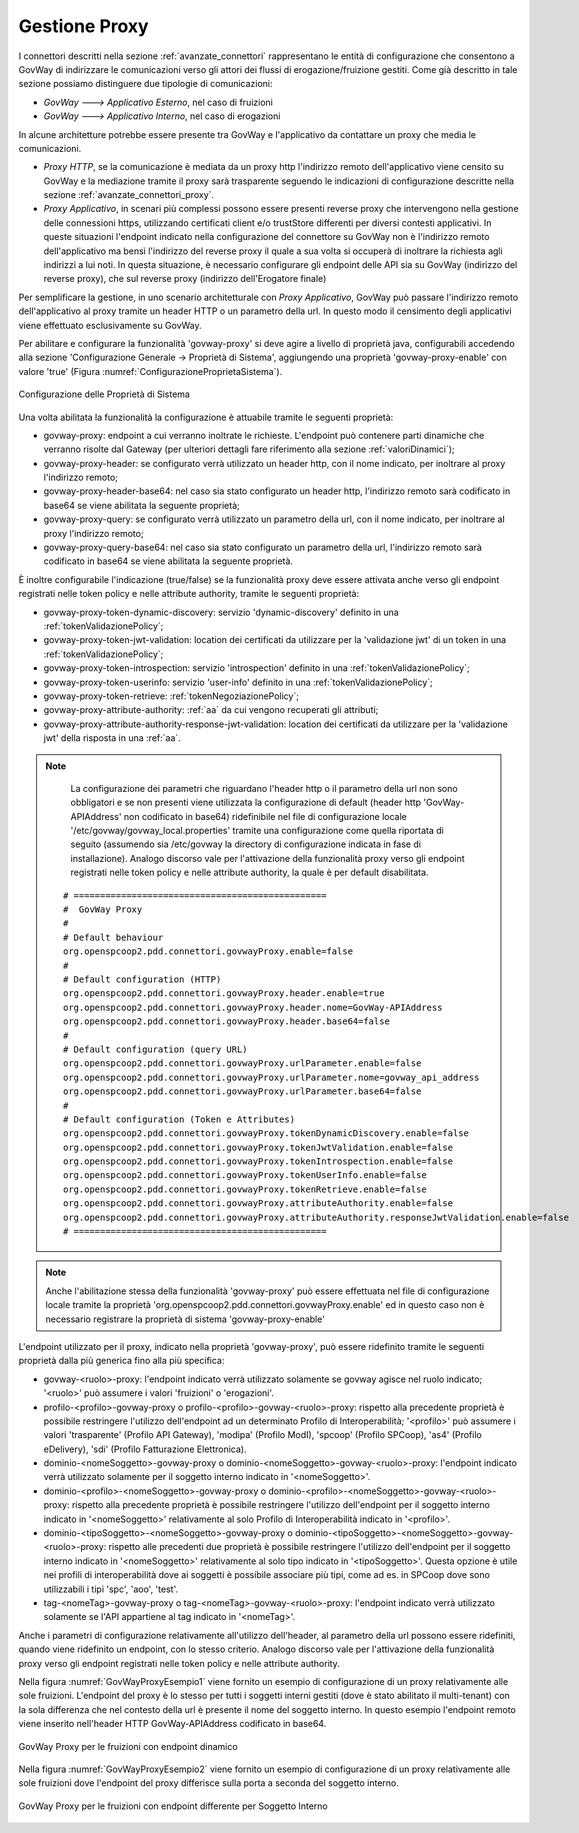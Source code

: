 .. _avanzate_govway_proxy:

Gestione Proxy 
--------------

I connettori descritti nella sezione :ref:`avanzate_connettori` rappresentano le entità di configurazione che consentono a
GovWay di indirizzare le comunicazioni verso gli attori dei flussi di
erogazione/fruizione gestiti. Come già descritto in tale sezione possiamo distinguere
due tipologie di comunicazioni:

-  *GovWay ---> Applicativo Esterno*, nel caso di fruizioni

-  *GovWay ---> Applicativo Interno*, nel caso di erogazioni

In alcune architetture potrebbe essere presente tra GovWay e l'applicativo da contattare un proxy che media le comunicazioni.

- *Proxy HTTP*, se la comunicazione è mediata da un proxy http l'indirizzo remoto dell'applicativo viene censito su GovWay e la mediazione tramite il proxy sarà trasparente seguendo le indicazioni di configurazione descritte nella sezione :ref:`avanzate_connettori_proxy`.

- *Proxy Applicativo*, in scenari più complessi possono essere presenti reverse proxy che intervengono nella gestione delle connessioni https, utilizzando certificati client e/o trustStore differenti per diversi contesti applicativi. In queste situazioni l'endpoint indicato nella configurazione del connettore su GovWay non è l'indirizzo remoto dell'applicativo ma bensì l'indirizzo del reverse proxy il quale a sua volta si occuperà di inoltrare la richiesta agli indirizzi a lui noti. In questa situazione, è necessario configurare gli endpoint delle API sia su GovWay (indirizzo del reverse proxy), che sul reverse proxy (indirizzo dell'Erogatore finale)

Per semplificare la gestione, in uno scenario architetturale con *Proxy Applicativo*, GovWay può passare l'indirizzo remoto dell'applicativo al proxy tramite un header HTTP o un parametro della url. In questo modo il censimento degli applicativi viene effettuato esclusivamente su GovWay.

Per abilitare e configurare la funzionalità 'govway-proxy' si deve agire a livello di proprietà java, configurabili accedendo alla sezione 'Configurazione Generale -> Proprietà di Sistema', aggiungendo una proprietà 'govway-proxy-enable' con valore 'true' (Figura :numref:`ConfigurazioneProprietaSistema`).

.. figure:: ../_figure_console/ConfigurazioneProprietaSistema.jpg
    :scale: 100%
    :align: center
    :name: ConfigurazioneProprietaSistema

    Configurazione delle Proprietà di Sistema

Una volta abilitata la funzionalità la configurazione è attuabile tramite le seguenti proprietà:

- govway-proxy: endpoint a cui verranno inoltrate le richieste. L'endpoint può contenere parti dinamiche che verranno risolte dal Gateway (per ulteriori dettagli fare riferimento alla sezione :ref:`valoriDinamici`);
- govway-proxy-header: se configurato verrà utilizzato un header http, con il nome indicato, per inoltrare al proxy l'indirizzo remoto;
- govway-proxy-header-base64: nel caso sia stato configurato un header http, l'indirizzo remoto sarà codificato in base64 se viene abilitata la seguente proprietà;
- govway-proxy-query: se configurato verrà utilizzato un parametro della url, con il nome indicato, per inoltrare al proxy l'indirizzo remoto;
- govway-proxy-query-base64: nel caso sia stato configurato un parametro della url, l'indirizzo remoto sarà codificato in base64 se viene abilitata la seguente proprietà.

È inoltre configurabile l'indicazione (true/false) se la funzionalità proxy deve essere attivata anche verso gli endpoint registrati nelle token policy e nelle attribute authority, tramite le seguenti proprietà:

- govway-proxy-token-dynamic-discovery: servizio 'dynamic-discovery' definito in una :ref:`tokenValidazionePolicy`;
- govway-proxy-token-jwt-validation: location dei certificati da utilizzare per la 'validazione jwt' di un token in una :ref:`tokenValidazionePolicy`;
- govway-proxy-token-introspection: servizio 'introspection' definito in una :ref:`tokenValidazionePolicy`;
- govway-proxy-token-userinfo: servizio 'user-info' definito in una :ref:`tokenValidazionePolicy`;
- govway-proxy-token-retrieve: :ref:`tokenNegoziazionePolicy`;
- govway-proxy-attribute-authority: :ref:`aa` da cui vengono recuperati gli attributi;
- govway-proxy-attribute-authority-response-jwt-validation: location dei certificati da utilizzare per la 'validazione jwt' della risposta in una :ref:`aa`.

.. note::
      La configurazione dei parametri che riguardano l'header http o il parametro della url non sono obbligatori e se non presenti viene utilizzata la configurazione di default (header http 'GovWay-APIAddress' non codificato in base64) ridefinibile nel file di configurazione locale '/etc/govway/govway_local.properties' tramite una configurazione come quella riportata di seguito (assumendo sia /etc/govway la directory di configurazione indicata in fase di installazione). Analogo discorso vale per l'attivazione della funzionalità proxy verso gli endpoint registrati nelle token policy e nelle attribute authority, la quale è per default disabilitata.


   ::

      # ================================================
      #  GovWay Proxy
      #
      # Default behaviour
      org.openspcoop2.pdd.connettori.govwayProxy.enable=false
      #
      # Default configuration (HTTP)
      org.openspcoop2.pdd.connettori.govwayProxy.header.enable=true
      org.openspcoop2.pdd.connettori.govwayProxy.header.nome=GovWay-APIAddress
      org.openspcoop2.pdd.connettori.govwayProxy.header.base64=false
      #
      # Default configuration (query URL)
      org.openspcoop2.pdd.connettori.govwayProxy.urlParameter.enable=false
      org.openspcoop2.pdd.connettori.govwayProxy.urlParameter.nome=govway_api_address
      org.openspcoop2.pdd.connettori.govwayProxy.urlParameter.base64=false
      #
      # Default configuration (Token e Attributes)
      org.openspcoop2.pdd.connettori.govwayProxy.tokenDynamicDiscovery.enable=false
      org.openspcoop2.pdd.connettori.govwayProxy.tokenJwtValidation.enable=false
      org.openspcoop2.pdd.connettori.govwayProxy.tokenIntrospection.enable=false
      org.openspcoop2.pdd.connettori.govwayProxy.tokenUserInfo.enable=false
      org.openspcoop2.pdd.connettori.govwayProxy.tokenRetrieve.enable=false
      org.openspcoop2.pdd.connettori.govwayProxy.attributeAuthority.enable=false
      org.openspcoop2.pdd.connettori.govwayProxy.attributeAuthority.responseJwtValidation.enable=false
      # ================================================

.. note::
      Anche l'abilitazione stessa della funzionalità 'govway-proxy' può essere effettuata nel file di configurazione locale tramite la proprietà 'org.openspcoop2.pdd.connettori.govwayProxy.enable' ed in questo caso non è necessario registrare la proprietà di sistema 'govway-proxy-enable'

L'endpoint utilizzato per il proxy, indicato nella proprietà 'govway-proxy', può essere ridefinito tramite le seguenti proprietà dalla più generica fino alla più specifica:

- govway-<ruolo>-proxy: l'endpoint indicato verrà utilizzato solamente se govway agisce nel ruolo indicato; '<ruolo>' può assumere i valori 'fruizioni' o 'erogazioni'.
- profilo-<profilo>-govway-proxy o profilo-<profilo>-govway-<ruolo>-proxy: rispetto alla precedente proprietà è possibile restringere l'utilizzo dell'endpoint ad un determinato Profilo di Interoperabilità; '<profilo>' può assumere i valori 'trasparente' (Profilo API Gateway), 'modipa' (Profilo ModI), 'spcoop' (Profilo SPCoop), 'as4' (Profilo eDelivery), 'sdi' (Profilo Fatturazione Elettronica).
- dominio-<nomeSoggetto>-govway-proxy o dominio-<nomeSoggetto>-govway-<ruolo>-proxy: l'endpoint indicato verrà utilizzato solamente per il soggetto interno indicato in '<nomeSoggetto>'.
- dominio-<profilo>-<nomeSoggetto>-govway-proxy o dominio-<profilo>-<nomeSoggetto>-govway-<ruolo>-proxy: rispetto alla precedente proprietà è possibile restringere l'utilizzo dell'endpoint per il soggetto interno indicato in '<nomeSoggetto>' relativamente al solo Profilo di Interoperabilità indicato in '<profilo>'.
- dominio-<tipoSoggetto>-<nomeSoggetto>-govway-proxy o dominio-<tipoSoggetto>-<nomeSoggetto>-govway-<ruolo>-proxy: rispetto alle precedenti due proprietà è possibile restringere l'utilizzo dell'endpoint per il soggetto interno indicato in '<nomeSoggetto>' relativamente al solo tipo indicato in '<tipoSoggetto>'. Questa opzione è utile nei profili di interoperabilità dove ai soggetti è possibile associare più tipi, come ad es. in SPCoop dove sono utilizzabili i tipi 'spc', 'aoo', 'test'.
- tag-<nomeTag>-govway-proxy o tag-<nomeTag>-govway-<ruolo>-proxy: l'endpoint indicato verrà utilizzato solamente se l'API appartiene al tag indicato in '<nomeTag>'.

Anche i parametri di configurazione relativamente all'utilizzo dell'header, al parametro della url possono essere ridefiniti, quando viene ridefinito un endpoint, con lo stesso criterio. Analogo discorso vale per l'attivazione della funzionalità proxy verso gli endpoint registrati nelle token policy e nelle attribute authority.

Nella figura :numref:`GovWayProxyEsempio1` viene fornito un esempio di configurazione di un proxy relativamente alle sole fruizioni. L'endpoint del proxy è lo stesso per tutti i soggetti interni gestiti (dove è stato abilitato il multi-tenant) con la sola differenza che nel contesto della url è presente il nome del soggetto interno. In questo esempio l'endpoint remoto viene inserito nell'header HTTP GovWay-APIAddress codificato in base64.

.. figure:: ../_figure_console/GovWayProxyEsempio1.jpg
    :scale: 100%
    :align: center
    :name: GovWayProxyEsempio1

    GovWay Proxy per le fruizioni con endpoint dinamico

Nella figura :numref:`GovWayProxyEsempio2` viene fornito un esempio di configurazione di un proxy relativamente alle sole fruizioni dove l'endpoint del proxy differisce sulla porta a seconda del soggetto interno.

.. figure:: ../_figure_console/GovWayProxyEsempio2.jpg
    :scale: 100%
    :align: center
    :name: GovWayProxyEsempio2

    GovWay Proxy per le fruizioni con endpoint differente per Soggetto Interno


